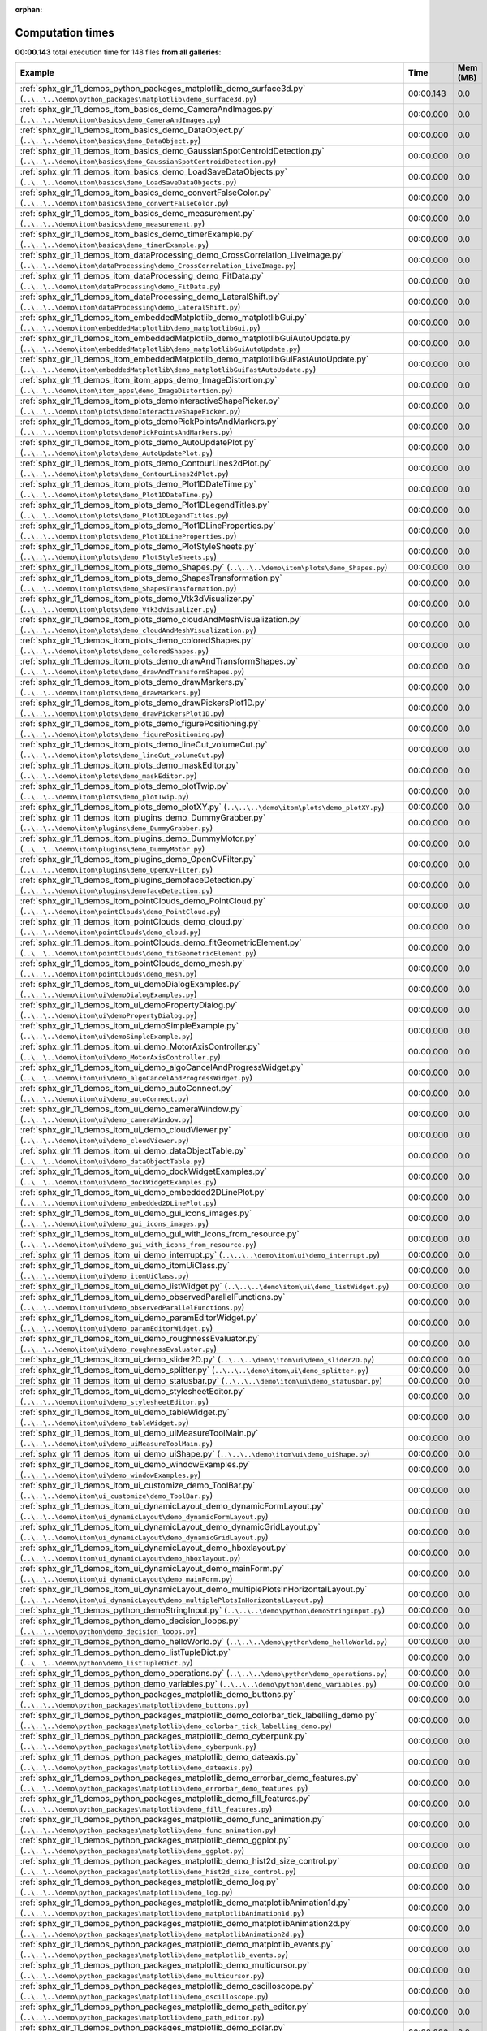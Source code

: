
:orphan:

.. _sphx_glr_sg_execution_times:


Computation times
=================
**00:00.143** total execution time for 148 files **from all galleries**:

.. container::

  .. raw:: html

    <style scoped>
    <link href="https://cdnjs.cloudflare.com/ajax/libs/twitter-bootstrap/5.3.0/css/bootstrap.min.css" rel="stylesheet" />
    <link href="https://cdn.datatables.net/1.13.6/css/dataTables.bootstrap5.min.css" rel="stylesheet" />
    </style>
    <script src="https://code.jquery.com/jquery-3.7.0.js"></script>
    <script src="https://cdn.datatables.net/1.13.6/js/jquery.dataTables.min.js"></script>
    <script src="https://cdn.datatables.net/1.13.6/js/dataTables.bootstrap5.min.js"></script>
    <script type="text/javascript" class="init">
    $(document).ready( function () {
        $('table.sg-datatable').DataTable({order: [[1, 'desc']]});
    } );
    </script>

  .. list-table::
   :header-rows: 1
   :class: table table-striped sg-datatable

   * - Example
     - Time
     - Mem (MB)
   * - :ref:`sphx_glr_11_demos_python_packages_matplotlib_demo_surface3d.py` (``..\..\..\demo\python_packages\matplotlib\demo_surface3d.py``)
     - 00:00.143
     - 0.0
   * - :ref:`sphx_glr_11_demos_itom_basics_demo_CameraAndImages.py` (``..\..\..\demo\itom\basics\demo_CameraAndImages.py``)
     - 00:00.000
     - 0.0
   * - :ref:`sphx_glr_11_demos_itom_basics_demo_DataObject.py` (``..\..\..\demo\itom\basics\demo_DataObject.py``)
     - 00:00.000
     - 0.0
   * - :ref:`sphx_glr_11_demos_itom_basics_demo_GaussianSpotCentroidDetection.py` (``..\..\..\demo\itom\basics\demo_GaussianSpotCentroidDetection.py``)
     - 00:00.000
     - 0.0
   * - :ref:`sphx_glr_11_demos_itom_basics_demo_LoadSaveDataObjects.py` (``..\..\..\demo\itom\basics\demo_LoadSaveDataObjects.py``)
     - 00:00.000
     - 0.0
   * - :ref:`sphx_glr_11_demos_itom_basics_demo_convertFalseColor.py` (``..\..\..\demo\itom\basics\demo_convertFalseColor.py``)
     - 00:00.000
     - 0.0
   * - :ref:`sphx_glr_11_demos_itom_basics_demo_measurement.py` (``..\..\..\demo\itom\basics\demo_measurement.py``)
     - 00:00.000
     - 0.0
   * - :ref:`sphx_glr_11_demos_itom_basics_demo_timerExample.py` (``..\..\..\demo\itom\basics\demo_timerExample.py``)
     - 00:00.000
     - 0.0
   * - :ref:`sphx_glr_11_demos_itom_dataProcessing_demo_CrossCorrelation_LiveImage.py` (``..\..\..\demo\itom\dataProcessing\demo_CrossCorrelation_LiveImage.py``)
     - 00:00.000
     - 0.0
   * - :ref:`sphx_glr_11_demos_itom_dataProcessing_demo_FitData.py` (``..\..\..\demo\itom\dataProcessing\demo_FitData.py``)
     - 00:00.000
     - 0.0
   * - :ref:`sphx_glr_11_demos_itom_dataProcessing_demo_LateralShift.py` (``..\..\..\demo\itom\dataProcessing\demo_LateralShift.py``)
     - 00:00.000
     - 0.0
   * - :ref:`sphx_glr_11_demos_itom_embeddedMatplotlib_demo_matplotlibGui.py` (``..\..\..\demo\itom\embeddedMatplotlib\demo_matplotlibGui.py``)
     - 00:00.000
     - 0.0
   * - :ref:`sphx_glr_11_demos_itom_embeddedMatplotlib_demo_matplotlibGuiAutoUpdate.py` (``..\..\..\demo\itom\embeddedMatplotlib\demo_matplotlibGuiAutoUpdate.py``)
     - 00:00.000
     - 0.0
   * - :ref:`sphx_glr_11_demos_itom_embeddedMatplotlib_demo_matplotlibGuiFastAutoUpdate.py` (``..\..\..\demo\itom\embeddedMatplotlib\demo_matplotlibGuiFastAutoUpdate.py``)
     - 00:00.000
     - 0.0
   * - :ref:`sphx_glr_11_demos_itom_itom_apps_demo_ImageDistortion.py` (``..\..\..\demo\itom\itom_apps\demo_ImageDistortion.py``)
     - 00:00.000
     - 0.0
   * - :ref:`sphx_glr_11_demos_itom_plots_demoInteractiveShapePicker.py` (``..\..\..\demo\itom\plots\demoInteractiveShapePicker.py``)
     - 00:00.000
     - 0.0
   * - :ref:`sphx_glr_11_demos_itom_plots_demoPickPointsAndMarkers.py` (``..\..\..\demo\itom\plots\demoPickPointsAndMarkers.py``)
     - 00:00.000
     - 0.0
   * - :ref:`sphx_glr_11_demos_itom_plots_demo_AutoUpdatePlot.py` (``..\..\..\demo\itom\plots\demo_AutoUpdatePlot.py``)
     - 00:00.000
     - 0.0
   * - :ref:`sphx_glr_11_demos_itom_plots_demo_ContourLines2dPlot.py` (``..\..\..\demo\itom\plots\demo_ContourLines2dPlot.py``)
     - 00:00.000
     - 0.0
   * - :ref:`sphx_glr_11_demos_itom_plots_demo_Plot1DDateTime.py` (``..\..\..\demo\itom\plots\demo_Plot1DDateTime.py``)
     - 00:00.000
     - 0.0
   * - :ref:`sphx_glr_11_demos_itom_plots_demo_Plot1DLegendTitles.py` (``..\..\..\demo\itom\plots\demo_Plot1DLegendTitles.py``)
     - 00:00.000
     - 0.0
   * - :ref:`sphx_glr_11_demos_itom_plots_demo_Plot1DLineProperties.py` (``..\..\..\demo\itom\plots\demo_Plot1DLineProperties.py``)
     - 00:00.000
     - 0.0
   * - :ref:`sphx_glr_11_demos_itom_plots_demo_PlotStyleSheets.py` (``..\..\..\demo\itom\plots\demo_PlotStyleSheets.py``)
     - 00:00.000
     - 0.0
   * - :ref:`sphx_glr_11_demos_itom_plots_demo_Shapes.py` (``..\..\..\demo\itom\plots\demo_Shapes.py``)
     - 00:00.000
     - 0.0
   * - :ref:`sphx_glr_11_demos_itom_plots_demo_ShapesTransformation.py` (``..\..\..\demo\itom\plots\demo_ShapesTransformation.py``)
     - 00:00.000
     - 0.0
   * - :ref:`sphx_glr_11_demos_itom_plots_demo_Vtk3dVisualizer.py` (``..\..\..\demo\itom\plots\demo_Vtk3dVisualizer.py``)
     - 00:00.000
     - 0.0
   * - :ref:`sphx_glr_11_demos_itom_plots_demo_cloudAndMeshVisualization.py` (``..\..\..\demo\itom\plots\demo_cloudAndMeshVisualization.py``)
     - 00:00.000
     - 0.0
   * - :ref:`sphx_glr_11_demos_itom_plots_demo_coloredShapes.py` (``..\..\..\demo\itom\plots\demo_coloredShapes.py``)
     - 00:00.000
     - 0.0
   * - :ref:`sphx_glr_11_demos_itom_plots_demo_drawAndTransformShapes.py` (``..\..\..\demo\itom\plots\demo_drawAndTransformShapes.py``)
     - 00:00.000
     - 0.0
   * - :ref:`sphx_glr_11_demos_itom_plots_demo_drawMarkers.py` (``..\..\..\demo\itom\plots\demo_drawMarkers.py``)
     - 00:00.000
     - 0.0
   * - :ref:`sphx_glr_11_demos_itom_plots_demo_drawPickersPlot1D.py` (``..\..\..\demo\itom\plots\demo_drawPickersPlot1D.py``)
     - 00:00.000
     - 0.0
   * - :ref:`sphx_glr_11_demos_itom_plots_demo_figurePositioning.py` (``..\..\..\demo\itom\plots\demo_figurePositioning.py``)
     - 00:00.000
     - 0.0
   * - :ref:`sphx_glr_11_demos_itom_plots_demo_lineCut_volumeCut.py` (``..\..\..\demo\itom\plots\demo_lineCut_volumeCut.py``)
     - 00:00.000
     - 0.0
   * - :ref:`sphx_glr_11_demos_itom_plots_demo_maskEditor.py` (``..\..\..\demo\itom\plots\demo_maskEditor.py``)
     - 00:00.000
     - 0.0
   * - :ref:`sphx_glr_11_demos_itom_plots_demo_plotTwip.py` (``..\..\..\demo\itom\plots\demo_plotTwip.py``)
     - 00:00.000
     - 0.0
   * - :ref:`sphx_glr_11_demos_itom_plots_demo_plotXY.py` (``..\..\..\demo\itom\plots\demo_plotXY.py``)
     - 00:00.000
     - 0.0
   * - :ref:`sphx_glr_11_demos_itom_plugins_demo_DummyGrabber.py` (``..\..\..\demo\itom\plugins\demo_DummyGrabber.py``)
     - 00:00.000
     - 0.0
   * - :ref:`sphx_glr_11_demos_itom_plugins_demo_DummyMotor.py` (``..\..\..\demo\itom\plugins\demo_DummyMotor.py``)
     - 00:00.000
     - 0.0
   * - :ref:`sphx_glr_11_demos_itom_plugins_demo_OpenCVFilter.py` (``..\..\..\demo\itom\plugins\demo_OpenCVFilter.py``)
     - 00:00.000
     - 0.0
   * - :ref:`sphx_glr_11_demos_itom_plugins_demofaceDetection.py` (``..\..\..\demo\itom\plugins\demofaceDetection.py``)
     - 00:00.000
     - 0.0
   * - :ref:`sphx_glr_11_demos_itom_pointClouds_demo_PointCloud.py` (``..\..\..\demo\itom\pointClouds\demo_PointCloud.py``)
     - 00:00.000
     - 0.0
   * - :ref:`sphx_glr_11_demos_itom_pointClouds_demo_cloud.py` (``..\..\..\demo\itom\pointClouds\demo_cloud.py``)
     - 00:00.000
     - 0.0
   * - :ref:`sphx_glr_11_demos_itom_pointClouds_demo_fitGeometricElement.py` (``..\..\..\demo\itom\pointClouds\demo_fitGeometricElement.py``)
     - 00:00.000
     - 0.0
   * - :ref:`sphx_glr_11_demos_itom_pointClouds_demo_mesh.py` (``..\..\..\demo\itom\pointClouds\demo_mesh.py``)
     - 00:00.000
     - 0.0
   * - :ref:`sphx_glr_11_demos_itom_ui_demoDialogExamples.py` (``..\..\..\demo\itom\ui\demoDialogExamples.py``)
     - 00:00.000
     - 0.0
   * - :ref:`sphx_glr_11_demos_itom_ui_demoPropertyDialog.py` (``..\..\..\demo\itom\ui\demoPropertyDialog.py``)
     - 00:00.000
     - 0.0
   * - :ref:`sphx_glr_11_demos_itom_ui_demoSimpleExample.py` (``..\..\..\demo\itom\ui\demoSimpleExample.py``)
     - 00:00.000
     - 0.0
   * - :ref:`sphx_glr_11_demos_itom_ui_demo_MotorAxisController.py` (``..\..\..\demo\itom\ui\demo_MotorAxisController.py``)
     - 00:00.000
     - 0.0
   * - :ref:`sphx_glr_11_demos_itom_ui_demo_algoCancelAndProgressWidget.py` (``..\..\..\demo\itom\ui\demo_algoCancelAndProgressWidget.py``)
     - 00:00.000
     - 0.0
   * - :ref:`sphx_glr_11_demos_itom_ui_demo_autoConnect.py` (``..\..\..\demo\itom\ui\demo_autoConnect.py``)
     - 00:00.000
     - 0.0
   * - :ref:`sphx_glr_11_demos_itom_ui_demo_cameraWindow.py` (``..\..\..\demo\itom\ui\demo_cameraWindow.py``)
     - 00:00.000
     - 0.0
   * - :ref:`sphx_glr_11_demos_itom_ui_demo_cloudViewer.py` (``..\..\..\demo\itom\ui\demo_cloudViewer.py``)
     - 00:00.000
     - 0.0
   * - :ref:`sphx_glr_11_demos_itom_ui_demo_dataObjectTable.py` (``..\..\..\demo\itom\ui\demo_dataObjectTable.py``)
     - 00:00.000
     - 0.0
   * - :ref:`sphx_glr_11_demos_itom_ui_demo_dockWidgetExamples.py` (``..\..\..\demo\itom\ui\demo_dockWidgetExamples.py``)
     - 00:00.000
     - 0.0
   * - :ref:`sphx_glr_11_demos_itom_ui_demo_embedded2DLinePlot.py` (``..\..\..\demo\itom\ui\demo_embedded2DLinePlot.py``)
     - 00:00.000
     - 0.0
   * - :ref:`sphx_glr_11_demos_itom_ui_demo_gui_icons_images.py` (``..\..\..\demo\itom\ui\demo_gui_icons_images.py``)
     - 00:00.000
     - 0.0
   * - :ref:`sphx_glr_11_demos_itom_ui_demo_gui_with_icons_from_resource.py` (``..\..\..\demo\itom\ui\demo_gui_with_icons_from_resource.py``)
     - 00:00.000
     - 0.0
   * - :ref:`sphx_glr_11_demos_itom_ui_demo_interrupt.py` (``..\..\..\demo\itom\ui\demo_interrupt.py``)
     - 00:00.000
     - 0.0
   * - :ref:`sphx_glr_11_demos_itom_ui_demo_itomUiClass.py` (``..\..\..\demo\itom\ui\demo_itomUiClass.py``)
     - 00:00.000
     - 0.0
   * - :ref:`sphx_glr_11_demos_itom_ui_demo_listWidget.py` (``..\..\..\demo\itom\ui\demo_listWidget.py``)
     - 00:00.000
     - 0.0
   * - :ref:`sphx_glr_11_demos_itom_ui_demo_observedParallelFunctions.py` (``..\..\..\demo\itom\ui\demo_observedParallelFunctions.py``)
     - 00:00.000
     - 0.0
   * - :ref:`sphx_glr_11_demos_itom_ui_demo_paramEditorWidget.py` (``..\..\..\demo\itom\ui\demo_paramEditorWidget.py``)
     - 00:00.000
     - 0.0
   * - :ref:`sphx_glr_11_demos_itom_ui_demo_roughnessEvaluator.py` (``..\..\..\demo\itom\ui\demo_roughnessEvaluator.py``)
     - 00:00.000
     - 0.0
   * - :ref:`sphx_glr_11_demos_itom_ui_demo_slider2D.py` (``..\..\..\demo\itom\ui\demo_slider2D.py``)
     - 00:00.000
     - 0.0
   * - :ref:`sphx_glr_11_demos_itom_ui_demo_splitter.py` (``..\..\..\demo\itom\ui\demo_splitter.py``)
     - 00:00.000
     - 0.0
   * - :ref:`sphx_glr_11_demos_itom_ui_demo_statusbar.py` (``..\..\..\demo\itom\ui\demo_statusbar.py``)
     - 00:00.000
     - 0.0
   * - :ref:`sphx_glr_11_demos_itom_ui_demo_stylesheetEditor.py` (``..\..\..\demo\itom\ui\demo_stylesheetEditor.py``)
     - 00:00.000
     - 0.0
   * - :ref:`sphx_glr_11_demos_itom_ui_demo_tableWidget.py` (``..\..\..\demo\itom\ui\demo_tableWidget.py``)
     - 00:00.000
     - 0.0
   * - :ref:`sphx_glr_11_demos_itom_ui_demo_uiMeasureToolMain.py` (``..\..\..\demo\itom\ui\demo_uiMeasureToolMain.py``)
     - 00:00.000
     - 0.0
   * - :ref:`sphx_glr_11_demos_itom_ui_demo_uiShape.py` (``..\..\..\demo\itom\ui\demo_uiShape.py``)
     - 00:00.000
     - 0.0
   * - :ref:`sphx_glr_11_demos_itom_ui_demo_windowExamples.py` (``..\..\..\demo\itom\ui\demo_windowExamples.py``)
     - 00:00.000
     - 0.0
   * - :ref:`sphx_glr_11_demos_itom_ui_customize_demo_ToolBar.py` (``..\..\..\demo\itom\ui_customize\demo_ToolBar.py``)
     - 00:00.000
     - 0.0
   * - :ref:`sphx_glr_11_demos_itom_ui_dynamicLayout_demo_dynamicFormLayout.py` (``..\..\..\demo\itom\ui_dynamicLayout\demo_dynamicFormLayout.py``)
     - 00:00.000
     - 0.0
   * - :ref:`sphx_glr_11_demos_itom_ui_dynamicLayout_demo_dynamicGridLayout.py` (``..\..\..\demo\itom\ui_dynamicLayout\demo_dynamicGridLayout.py``)
     - 00:00.000
     - 0.0
   * - :ref:`sphx_glr_11_demos_itom_ui_dynamicLayout_demo_hboxlayout.py` (``..\..\..\demo\itom\ui_dynamicLayout\demo_hboxlayout.py``)
     - 00:00.000
     - 0.0
   * - :ref:`sphx_glr_11_demos_itom_ui_dynamicLayout_demo_mainForm.py` (``..\..\..\demo\itom\ui_dynamicLayout\demo_mainForm.py``)
     - 00:00.000
     - 0.0
   * - :ref:`sphx_glr_11_demos_itom_ui_dynamicLayout_demo_multiplePlotsInHorizontalLayout.py` (``..\..\..\demo\itom\ui_dynamicLayout\demo_multiplePlotsInHorizontalLayout.py``)
     - 00:00.000
     - 0.0
   * - :ref:`sphx_glr_11_demos_python_demoStringInput.py` (``..\..\..\demo\python\demoStringInput.py``)
     - 00:00.000
     - 0.0
   * - :ref:`sphx_glr_11_demos_python_demo_decision_loops.py` (``..\..\..\demo\python\demo_decision_loops.py``)
     - 00:00.000
     - 0.0
   * - :ref:`sphx_glr_11_demos_python_demo_helloWorld.py` (``..\..\..\demo\python\demo_helloWorld.py``)
     - 00:00.000
     - 0.0
   * - :ref:`sphx_glr_11_demos_python_demo_listTupleDict.py` (``..\..\..\demo\python\demo_listTupleDict.py``)
     - 00:00.000
     - 0.0
   * - :ref:`sphx_glr_11_demos_python_demo_operations.py` (``..\..\..\demo\python\demo_operations.py``)
     - 00:00.000
     - 0.0
   * - :ref:`sphx_glr_11_demos_python_demo_variables.py` (``..\..\..\demo\python\demo_variables.py``)
     - 00:00.000
     - 0.0
   * - :ref:`sphx_glr_11_demos_python_packages_matplotlib_demo_buttons.py` (``..\..\..\demo\python_packages\matplotlib\demo_buttons.py``)
     - 00:00.000
     - 0.0
   * - :ref:`sphx_glr_11_demos_python_packages_matplotlib_demo_colorbar_tick_labelling_demo.py` (``..\..\..\demo\python_packages\matplotlib\demo_colorbar_tick_labelling_demo.py``)
     - 00:00.000
     - 0.0
   * - :ref:`sphx_glr_11_demos_python_packages_matplotlib_demo_cyberpunk.py` (``..\..\..\demo\python_packages\matplotlib\demo_cyberpunk.py``)
     - 00:00.000
     - 0.0
   * - :ref:`sphx_glr_11_demos_python_packages_matplotlib_demo_dateaxis.py` (``..\..\..\demo\python_packages\matplotlib\demo_dateaxis.py``)
     - 00:00.000
     - 0.0
   * - :ref:`sphx_glr_11_demos_python_packages_matplotlib_demo_errorbar_demo_features.py` (``..\..\..\demo\python_packages\matplotlib\demo_errorbar_demo_features.py``)
     - 00:00.000
     - 0.0
   * - :ref:`sphx_glr_11_demos_python_packages_matplotlib_demo_fill_features.py` (``..\..\..\demo\python_packages\matplotlib\demo_fill_features.py``)
     - 00:00.000
     - 0.0
   * - :ref:`sphx_glr_11_demos_python_packages_matplotlib_demo_func_animation.py` (``..\..\..\demo\python_packages\matplotlib\demo_func_animation.py``)
     - 00:00.000
     - 0.0
   * - :ref:`sphx_glr_11_demos_python_packages_matplotlib_demo_ggplot.py` (``..\..\..\demo\python_packages\matplotlib\demo_ggplot.py``)
     - 00:00.000
     - 0.0
   * - :ref:`sphx_glr_11_demos_python_packages_matplotlib_demo_hist2d_size_control.py` (``..\..\..\demo\python_packages\matplotlib\demo_hist2d_size_control.py``)
     - 00:00.000
     - 0.0
   * - :ref:`sphx_glr_11_demos_python_packages_matplotlib_demo_log.py` (``..\..\..\demo\python_packages\matplotlib\demo_log.py``)
     - 00:00.000
     - 0.0
   * - :ref:`sphx_glr_11_demos_python_packages_matplotlib_demo_matplotlibAnimation1d.py` (``..\..\..\demo\python_packages\matplotlib\demo_matplotlibAnimation1d.py``)
     - 00:00.000
     - 0.0
   * - :ref:`sphx_glr_11_demos_python_packages_matplotlib_demo_matplotlibAnimation2d.py` (``..\..\..\demo\python_packages\matplotlib\demo_matplotlibAnimation2d.py``)
     - 00:00.000
     - 0.0
   * - :ref:`sphx_glr_11_demos_python_packages_matplotlib_demo_matplotlib_events.py` (``..\..\..\demo\python_packages\matplotlib\demo_matplotlib_events.py``)
     - 00:00.000
     - 0.0
   * - :ref:`sphx_glr_11_demos_python_packages_matplotlib_demo_multicursor.py` (``..\..\..\demo\python_packages\matplotlib\demo_multicursor.py``)
     - 00:00.000
     - 0.0
   * - :ref:`sphx_glr_11_demos_python_packages_matplotlib_demo_oscilloscope.py` (``..\..\..\demo\python_packages\matplotlib\demo_oscilloscope.py``)
     - 00:00.000
     - 0.0
   * - :ref:`sphx_glr_11_demos_python_packages_matplotlib_demo_path_editor.py` (``..\..\..\demo\python_packages\matplotlib\demo_path_editor.py``)
     - 00:00.000
     - 0.0
   * - :ref:`sphx_glr_11_demos_python_packages_matplotlib_demo_polar.py` (``..\..\..\demo\python_packages\matplotlib\demo_polar.py``)
     - 00:00.000
     - 0.0
   * - :ref:`sphx_glr_11_demos_python_packages_matplotlib_demo_qbstyles.py` (``..\..\..\demo\python_packages\matplotlib\demo_qbstyles.py``)
     - 00:00.000
     - 0.0
   * - :ref:`sphx_glr_11_demos_python_packages_matplotlib_demo_scatter3d.py` (``..\..\..\demo\python_packages\matplotlib\demo_scatter3d.py``)
     - 00:00.000
     - 0.0
   * - :ref:`sphx_glr_11_demos_python_packages_matplotlib_demo_scientific.py` (``..\..\..\demo\python_packages\matplotlib\demo_scientific.py``)
     - 00:00.000
     - 0.0
   * - :ref:`sphx_glr_11_demos_python_packages_matplotlib_demo_slider.py` (``..\..\..\demo\python_packages\matplotlib\demo_slider.py``)
     - 00:00.000
     - 0.0
   * - :ref:`sphx_glr_11_demos_python_packages_matplotlib_demo_streamplot_features.py` (``..\..\..\demo\python_packages\matplotlib\demo_streamplot_features.py``)
     - 00:00.000
     - 0.0
   * - :ref:`sphx_glr_11_demos_python_packages_matplotlib_demo_tex.py` (``..\..\..\demo\python_packages\matplotlib\demo_tex.py``)
     - 00:00.000
     - 0.0
   * - :ref:`sphx_glr_11_demos_python_packages_matplotlib_demo_text_fontdict.py` (``..\..\..\demo\python_packages\matplotlib\demo_text_fontdict.py``)
     - 00:00.000
     - 0.0
   * - :ref:`sphx_glr_11_demos_python_packages_matplotlib_toolmanager.py` (``..\..\..\demo\python_packages\matplotlib\toolmanager.py``)
     - 00:00.000
     - 0.0
   * - :ref:`sphx_glr_11_demos_python_packages_numpy_demo_NpFFT_PyFFTW.py` (``..\..\..\demo\python_packages\numpy\demo_NpFFT_PyFFTW.py``)
     - 00:00.000
     - 0.0
   * - :ref:`sphx_glr_11_demos_python_packages_numpy_demo_copy.py` (``..\..\..\demo\python_packages\numpy\demo_copy.py``)
     - 00:00.000
     - 0.0
   * - :ref:`sphx_glr_11_demos_python_packages_numpy_demo_create.py` (``..\..\..\demo\python_packages\numpy\demo_create.py``)
     - 00:00.000
     - 0.0
   * - :ref:`sphx_glr_11_demos_python_packages_numpy_demo_indexing.py` (``..\..\..\demo\python_packages\numpy\demo_indexing.py``)
     - 00:00.000
     - 0.0
   * - :ref:`sphx_glr_11_demos_python_packages_numpy_demo_operations.py` (``..\..\..\demo\python_packages\numpy\demo_operations.py``)
     - 00:00.000
     - 0.0
   * - :ref:`sphx_glr_11_demos_python_packages_numpy_demo_rank_nullspace.py` (``..\..\..\demo\python_packages\numpy\demo_rank_nullspace.py``)
     - 00:00.000
     - 0.0
   * - :ref:`sphx_glr_11_demos_python_packages_numpy_demo_shape.py` (``..\..\..\demo\python_packages\numpy\demo_shape.py``)
     - 00:00.000
     - 0.0
   * - :ref:`sphx_glr_11_demos_python_packages_numpy_demo_splitting.py` (``..\..\..\demo\python_packages\numpy\demo_splitting.py``)
     - 00:00.000
     - 0.0
   * - :ref:`sphx_glr_11_demos_python_packages_numpy_demo_stacking.py` (``..\..\..\demo\python_packages\numpy\demo_stacking.py``)
     - 00:00.000
     - 0.0
   * - :ref:`sphx_glr_11_demos_python_packages_others_demoMatlabEngine.py` (``..\..\..\demo\python_packages\others\demoMatlabEngine.py``)
     - 00:00.000
     - 0.0
   * - :ref:`sphx_glr_11_demos_python_packages_others_demoPyro4.py` (``..\..\..\demo\python_packages\others\demoPyro4.py``)
     - 00:00.000
     - 0.0
   * - :ref:`sphx_glr_11_demos_python_packages_pandas_demo_categoricals.py` (``..\..\..\demo\python_packages\pandas\demo_categoricals.py``)
     - 00:00.000
     - 0.0
   * - :ref:`sphx_glr_11_demos_python_packages_pandas_demo_create.py` (``..\..\..\demo\python_packages\pandas\demo_create.py``)
     - 00:00.000
     - 0.0
   * - :ref:`sphx_glr_11_demos_python_packages_pandas_demo_grouping.py` (``..\..\..\demo\python_packages\pandas\demo_grouping.py``)
     - 00:00.000
     - 0.0
   * - :ref:`sphx_glr_11_demos_python_packages_pandas_demo_in_out.py` (``..\..\..\demo\python_packages\pandas\demo_in_out.py``)
     - 00:00.000
     - 0.0
   * - :ref:`sphx_glr_11_demos_python_packages_pandas_demo_merge.py` (``..\..\..\demo\python_packages\pandas\demo_merge.py``)
     - 00:00.000
     - 0.0
   * - :ref:`sphx_glr_11_demos_python_packages_pandas_demo_missing.py` (``..\..\..\demo\python_packages\pandas\demo_missing.py``)
     - 00:00.000
     - 0.0
   * - :ref:`sphx_glr_11_demos_python_packages_pandas_demo_operations.py` (``..\..\..\demo\python_packages\pandas\demo_operations.py``)
     - 00:00.000
     - 0.0
   * - :ref:`sphx_glr_11_demos_python_packages_pandas_demo_plotting.py` (``..\..\..\demo\python_packages\pandas\demo_plotting.py``)
     - 00:00.000
     - 0.0
   * - :ref:`sphx_glr_11_demos_python_packages_pandas_demo_reshaping.py` (``..\..\..\demo\python_packages\pandas\demo_reshaping.py``)
     - 00:00.000
     - 0.0
   * - :ref:`sphx_glr_11_demos_python_packages_pandas_demo_selection.py` (``..\..\..\demo\python_packages\pandas\demo_selection.py``)
     - 00:00.000
     - 0.0
   * - :ref:`sphx_glr_11_demos_python_packages_parallelization_threading_demoMultiProcessing.py` (``..\..\..\demo\python_packages\parallelization_threading\demoMultiProcessing.py``)
     - 00:00.000
     - 0.0
   * - :ref:`sphx_glr_11_demos_python_packages_parallelization_threading_demo_ThreadPoolExecutor.py` (``..\..\..\demo\python_packages\parallelization_threading\demo_ThreadPoolExecutor.py``)
     - 00:00.000
     - 0.0
   * - :ref:`sphx_glr_11_demos_python_packages_parallelization_threading_demoworkerThread.py` (``..\..\..\demo\python_packages\parallelization_threading\demoworkerThread.py``)
     - 00:00.000
     - 0.0
   * - :ref:`sphx_glr_11_demos_python_packages_plotly_demo_bar.py` (``..\..\..\demo\python_packages\plotly\demo_bar.py``)
     - 00:00.000
     - 0.0
   * - :ref:`sphx_glr_11_demos_python_packages_plotly_demo_sankey_diagram.py` (``..\..\..\demo\python_packages\plotly\demo_sankey_diagram.py``)
     - 00:00.000
     - 0.0
   * - :ref:`sphx_glr_11_demos_python_packages_plotly_itomGUI.py` (``..\..\..\demo\python_packages\plotly\itomGUI.py``)
     - 00:00.000
     - 0.0
   * - :ref:`sphx_glr_11_demos_python_packages_pyTest_runPyTest.py` (``..\..\..\demo\python_packages\pyTest\runPyTest.py``)
     - 00:00.000
     - 0.0
   * - :ref:`sphx_glr_11_demos_python_packages_scikit-learn_demo_componentRegression.py` (``..\..\..\demo\python_packages\scikit-learn\demo_componentRegression.py``)
     - 00:00.000
     - 0.0
   * - :ref:`sphx_glr_11_demos_python_packages_scikit-learn_demo_featureSelection.py` (``..\..\..\demo\python_packages\scikit-learn\demo_featureSelection.py``)
     - 00:00.000
     - 0.0
   * - :ref:`sphx_glr_11_demos_python_packages_scikit-learn_demo_kMeansClustering.py` (``..\..\..\demo\python_packages\scikit-learn\demo_kMeansClustering.py``)
     - 00:00.000
     - 0.0
   * - :ref:`sphx_glr_11_demos_python_packages_scipy_demo_Scipy.py` (``..\..\..\demo\python_packages\scipy\demo_Scipy.py``)
     - 00:00.000
     - 0.0
   * - :ref:`sphx_glr_11_demos_python_packages_scipy_demo_nearest_neighbors.py` (``..\..\..\demo\python_packages\scipy\demo_nearest_neighbors.py``)
     - 00:00.000
     - 0.0
   * - :ref:`sphx_glr_11_demos_python_packages_scipy_demo_scipy-signal-correlate.py` (``..\..\..\demo\python_packages\scipy\demo_scipy-signal-correlate.py``)
     - 00:00.000
     - 0.0
   * - :ref:`sphx_glr_11_demos_python_packages_seaborn_demo_bivariate.py` (``..\..\..\demo\python_packages\seaborn\demo_bivariate.py``)
     - 00:00.000
     - 0.0
   * - :ref:`sphx_glr_11_demos_python_packages_seaborn_demo_jointKernel.py` (``..\..\..\demo\python_packages\seaborn\demo_jointKernel.py``)
     - 00:00.000
     - 0.0
   * - :ref:`sphx_glr_11_demos_python_packages_seaborn_demo_linearRegression.py` (``..\..\..\demo\python_packages\seaborn\demo_linearRegression.py``)
     - 00:00.000
     - 0.0
   * - :ref:`sphx_glr_11_demos_python_packages_seaborn_demo_scatterplot.py` (``..\..\..\demo\python_packages\seaborn\demo_scatterplot.py``)
     - 00:00.000
     - 0.0
   * - :ref:`sphx_glr_11_demos_python_packages_seaborn_demo_timeseries.py` (``..\..\..\demo\python_packages\seaborn\demo_timeseries.py``)
     - 00:00.000
     - 0.0
   * - :ref:`sphx_glr_11_demos_python_packages_seaborn_demo_violinplots.py` (``..\..\..\demo\python_packages\seaborn\demo_violinplots.py``)
     - 00:00.000
     - 0.0
